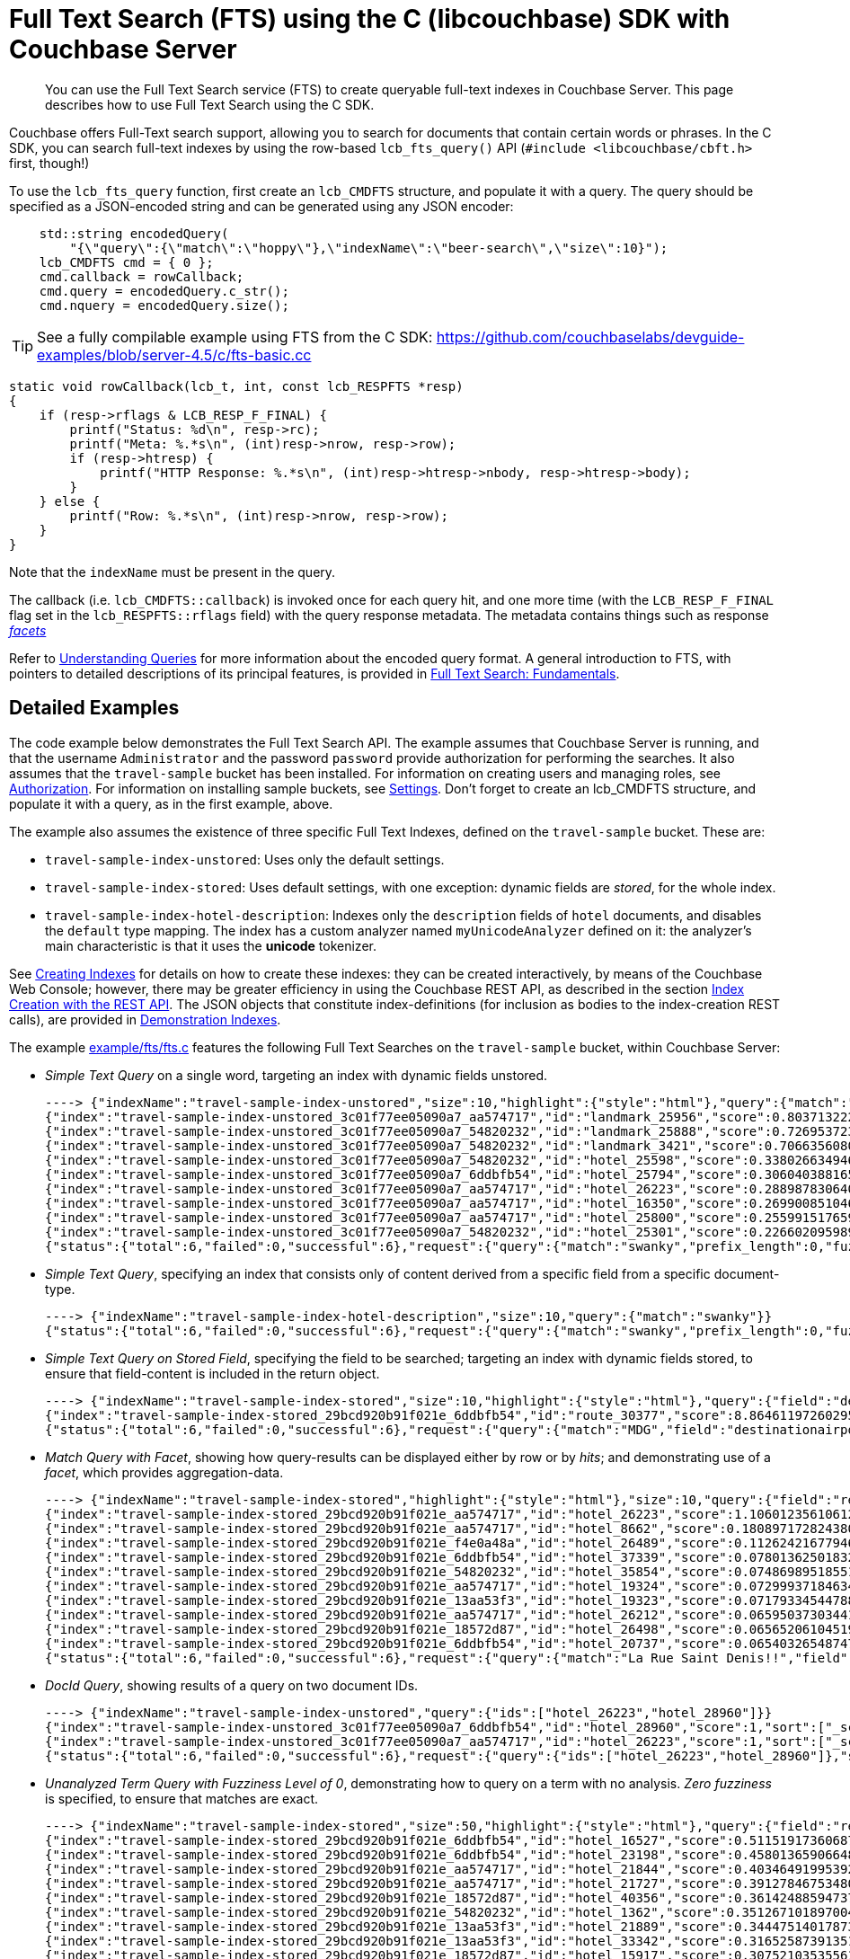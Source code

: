 = Full Text Search (FTS) using the C (libcouchbase) SDK with Couchbase Server
:navtitle: Searching from the SDK

[abstract]
You can use the Full Text Search service (FTS) to create queryable full-text indexes in Couchbase Server.
This page describes how to use Full Text Search using the C SDK.

Couchbase offers Full-Text search support, allowing you to search for documents that contain certain words or phrases.
In the C SDK, you can search full-text indexes by using the row-based [.api]`lcb_fts_query()` API (`#include <libcouchbase/cbft.h>` first, though!)

To use the [.api]`lcb_fts_query` function, first create an [.api]`lcb_CMDFTS` structure, and populate it with a query.
The query should be specified as a JSON-encoded string and can be generated using any JSON encoder:

[source,c]
----
    std::string encodedQuery(
        "{\"query\":{\"match\":\"hoppy\"},\"indexName\":\"beer-search\",\"size\":10}");
    lcb_CMDFTS cmd = { 0 };
    cmd.callback = rowCallback;
    cmd.query = encodedQuery.c_str();
    cmd.nquery = encodedQuery.size();
----

TIP: See a fully compilable example using FTS from the C SDK: https://github.com/couchbaselabs/devguide-examples/blob/server-4.5/c/fts-basic.cc[^]

[source,c]
----
static void rowCallback(lcb_t, int, const lcb_RESPFTS *resp)
{
    if (resp->rflags & LCB_RESP_F_FINAL) {
        printf("Status: %d\n", resp->rc);
        printf("Meta: %.*s\n", (int)resp->nrow, resp->row);
        if (resp->htresp) {
            printf("HTTP Response: %.*s\n", (int)resp->htresp->nbody, resp->htresp->body);
        }
    } else {
        printf("Row: %.*s\n", (int)resp->nrow, resp->row);
    }
}
----

Note that the `indexName` must be present in the query.

The callback (i.e.
[.api]`lcb_CMDFTS::callback`) is invoked once for each query hit, and one more time (with the [.api]`LCB_RESP_F_FINAL` flag set in the [.api]`lcb_RESPFTS::rflags` field) with the query response metadata.
The metadata contains things such as response xref:full-text-search-overview.adoc#facets[_facets_]

Refer to xref:6.0@server:fts:fts-queries.adoc[Understanding Queries] for more information about the encoded query format.
A general introduction to FTS, with pointers to detailed descriptions of its principal features, is provided in xref:6.0@server:fts:full-text-intro.adoc[Full Text Search: Fundamentals].

== Detailed Examples

The code example below demonstrates the Full Text Search API.
The example assumes that Couchbase Server is running, and that the username `Administrator` and the password `password` provide authorization for performing the searches.
It also assumes that the `travel-sample` bucket has been installed.
For information on creating users and managing roles, see xref:6.0@server:security:security-authorization.adoc[Authorization].
For information on installing sample buckets, see xref:6.0@server:settings:settings.adoc[Settings].
Don't forget to create an lcb_CMDFTS structure, and populate it with a query, as in the first example, above.

The example also assumes the existence of three specific Full Text Indexes, defined on the `travel-sample` bucket.
These are:

* `travel-sample-index-unstored`: Uses only the default settings.
* `travel-sample-index-stored`: Uses default settings, with one exception: dynamic fields are _stored_, for the whole index.
* `travel-sample-index-hotel-description`: Indexes only the `description` fields of `hotel` documents, and disables the `default` type mapping.
The index has a custom analyzer named `myUnicodeAnalyzer` defined on it: the analyzer's main characteristic is that it uses the *unicode* tokenizer.

See xref:6.0@server:fts:fts-creating-indexes.adoc[Creating Indexes] for details on how to create these indexes: they can be created interactively, by means of the Couchbase Web Console; however, there may be greater efficiency in using the Couchbase REST API, as described in the section xref:6.0@server:fts:fts-creating-indexes.adoc#index-creation-with-the-rest-api[Index Creation with the REST API].
The JSON objects that constitute index-definitions (for inclusion as bodies to the index-creation REST calls), are provided in xref:6.0@server:fts:fts-demonstration-indexes.adoc[Demonstration Indexes].

The example https://github.com/couchbase/libcouchbase/blob/master/example/fts/fts.c[example/fts/fts.c^] features the following Full Text Searches on the `travel-sample` bucket, within Couchbase Server:

* _Simple Text Query_ on a single word, targeting an index with dynamic fields unstored.
+
[source,plain]
----
----> {"indexName":"travel-sample-index-unstored","size":10,"highlight":{"style":"html"},"query":{"match":"swanky"}}
{"index":"travel-sample-index-unstored_3c01f77ee05090a7_aa574717","id":"landmark_25956","score":0.8037132228729517,"locations":{"content":{"swanky":[{"pos":26,"start":146,"end":152,"array_positions":null}]}},"sort":["_score"]}
{"index":"travel-sample-index-unstored_3c01f77ee05090a7_54820232","id":"landmark_25888","score":0.7269537231028589,"locations":{"content":{"swanky":[{"pos":8,"start":52,"end":58,"array_positions":null}]}},"sort":["_score"]}
{"index":"travel-sample-index-unstored_3c01f77ee05090a7_54820232","id":"landmark_3421","score":0.7066356080640858,"locations":{"content":{"swanky":[{"pos":23,"start":123,"end":129,"array_positions":null}]}},"sort":["_score"]}
{"index":"travel-sample-index-unstored_3c01f77ee05090a7_54820232","id":"hotel_25598","score":0.3380266349466091,"locations":{"reviews.content":{"swanky":[{"pos":139,"start":711,"end":717,"array_positions":[0]}]}},"sort":["_score"]}
{"index":"travel-sample-index-unstored_3c01f77ee05090a7_6ddbfb54","id":"hotel_25794","score":0.3060403881659807,"locations":{"reviews.content":{"swanky":[{"pos":23,"start":125,"end":131,"array_positions":[1]}]}},"sort":["_score"]}
{"index":"travel-sample-index-unstored_3c01f77ee05090a7_aa574717","id":"hotel_26223","score":0.2889878306400093,"locations":{"description":{"swanky":[{"pos":1,"start":0,"end":6,"array_positions":null}]}},"sort":["_score"]}
{"index":"travel-sample-index-unstored_3c01f77ee05090a7_aa574717","id":"hotel_16350","score":0.269900851046037,"locations":{"reviews.content":{"swanky":[{"pos":123,"start":714,"end":720,"array_positions":[3]}]}},"sort":["_score"]}
{"index":"travel-sample-index-unstored_3c01f77ee05090a7_aa574717","id":"hotel_25800","score":0.255991517659089,"locations":{"reviews.content":{"swanky":[{"pos":15,"start":80,"end":86,"array_positions":[1]}]}},"sort":["_score"]}
{"index":"travel-sample-index-unstored_3c01f77ee05090a7_54820232","id":"hotel_25301","score":0.22660209598987638,"locations":{"reviews.content":{"swanky":[{"pos":7,"start":25,"end":31,"array_positions":[3]}]}},"sort":["_score"]}
{"status":{"total":6,"failed":0,"successful":6},"request":{"query":{"match":"swanky","prefix_length":0,"fuzziness":0,"operator":"or"},"size":10,"from":0,"highlight":{"style":"html","fields":null},"fields":null,"facets":null,"explain":false,"sort":["-_score"],"includeLocations":false},"hits":[],"total_hits":9,"max_score":0.8037132228729517,"took":209051,"facets":null}
----

* _Simple Text Query_, specifying an index that consists only of content derived from a specific field from a specific document-type.
+
[source,plain]
----
----> {"indexName":"travel-sample-index-hotel-description","size":10,"query":{"match":"swanky"}}
{"status":{"total":6,"failed":0,"successful":6},"request":{"query":{"match":"swanky","prefix_length":0,"fuzziness":0,"operator":"or"},"size":10,"from":0,"highlight":null,"fields":null,"facets":null,"explain":false,"sort":["-_score"],"includeLocations":false},"hits":[],"total_hits":0,"max_score":0,"took":133187,"facets":null}
----

* _Simple Text Query on Stored Field_, specifying the field to be searched; targeting an index with dynamic fields stored, to ensure that field-content is included in the return object.
+
[source,plain]
----
----> {"indexName":"travel-sample-index-stored","size":10,"highlight":{"style":"html"},"query":{"field":"destinationairport","match":"MDG"}}
{"index":"travel-sample-index-stored_29bcd920b91f021e_6ddbfb54","id":"route_30377","score":8.864611972602955,"locations":{"destinationairport":{"mdg":[{"pos":1,"start":0,"end":3,"array_positions":null}]}},"fragments":{"destinationairport":["\u003cmark\u003eMDG\u003c/mark\u003e"]},"sort":["_score"]}
{"status":{"total":6,"failed":0,"successful":6},"request":{"query":{"match":"MDG","field":"destinationairport","prefix_length":0,"fuzziness":0,"operator":"or"},"size":10,"from":0,"highlight":{"style":"html","fields":null},"fields":null,"facets":null,"explain":false,"sort":["-_score"],"includeLocations":false},"hits":[],"total_hits":1,"max_score":8.864611972602955,"took":139750,"facets":null}
----

* _Match Query with Facet_, showing how query-results can be displayed either by row or by _hits_; and demonstrating use of a _facet_, which provides aggregation-data.
+
[source,plain]
----
----> {"indexName":"travel-sample-index-stored","highlight":{"style":"html"},"size":10,"query":{"field":"reviews.content","match":"La Rue Saint Denis!!"},"facets":{"Countries Referenced":{"size":5,"field":"country"}}}
{"index":"travel-sample-index-stored_29bcd920b91f021e_aa574717","id":"hotel_26223","score":1.1060123561061241,"locations":{"reviews.content":{"denis":[{"pos":88,"start":443,"end":448,"array_positions":[0]}],"la":[{"pos":85,"start":430,"end":432,"array_positions":[0]}],"rue":[{"pos":86,"start":433,"end":436,"array_positions":[0]}],"saint":[{"pos":87,"start":437,"end":442,"array_positions":[0]}]}},"fragments":{"reviews.content":["…libre had thieves? After all, this is supposed to be a 4 stars hotel, not a bedsit next to \u003cmark\u003eLa\u003c/mark\u003e \u003cmark\u003eRue\u003c/mark\u003e \u003cmark\u003eSaint\u003c/mark\u003e \u003cmark\u003eDenis\u003c/mark\u003e!!! I complained to the manager, Ms. Laura Lamblin, who told me that I had to go to the pol…"]},"sort":["_score"]}
{"index":"travel-sample-index-stored_29bcd920b91f021e_aa574717","id":"hotel_8662","score":0.18089717282438075,"locations":{"reviews.content":{"rue":[{"pos":163,"start":943,"end":946,"array_positions":[3]}],"saint":[{"pos":168,"start":971,"end":976,"array_positions":[3]}]}},"fragments":{"reviews.content":["…nd within easy walking distance of the myriad of shops and restaurants on both the \u003cmark\u003eRue\u003c/mark\u003e de Rennes and Boulevard \u003cmark\u003eSaint\u003c/mark\u003e-Germain. The hotel serves a decent continental breakfast which seems expensive at 1…"]},"sort":["_score"]}
{"index":"travel-sample-index-stored_29bcd920b91f021e_f4e0a48a","id":"hotel_26489","score":0.11262421677946458,"locations":{"reviews.content":{"la":[{"pos":12,"start":55,"end":57,"array_positions":[0]}]}},"fragments":{"reviews.content":["…nt place to stay whilst in \u003cmark\u003eLA\u003c/mark\u003e. We were in a large suite and it was wonderful - the best bed and linen I have experienced in a hotel in a long time! I was travelling for work with my boyfriend and we b…"]},"sort":["_score"]}
{"index":"travel-sample-index-stored_29bcd920b91f021e_6ddbfb54","id":"hotel_37339","score":0.07801362501832362,"locations":{"reviews.content":{"la":[{"pos":76,"start":442,"end":444,"array_positions":[0]}]}},"fragments":{"reviews.content":["…e grounds and buildings were maintained to the highest standards. We got reservations in all the a \u003cmark\u003ela\u003c/mark\u003e carte restaurants and particularly enjoyed the Japenese ( we managed to get in there 3 times!!) an…"]},"sort":["_score"]}
{"index":"travel-sample-index-stored_29bcd920b91f021e_54820232","id":"hotel_35854","score":0.07486989518551089,"locations":{"reviews.content":{"saint":[{"pos":273,"start":1672,"end":1677,"array_positions":[0]}]}},"fragments":{"reviews.content":["…s much of the island, which makes one appreciate even more the privacy of Tamarindo Estates. We have stayed on Belize, Bonaire, \u003cmark\u003eSaint\u003c/mark\u003e Vincent, and Puerto Ricoâ€™s big island. Culebra tops all, and Tam…"]},"sort":["_score"]}
{"index":"travel-sample-index-stored_29bcd920b91f021e_aa574717","id":"hotel_19324","score":0.07299937184634361,"locations":{"reviews.content":{"la":[{"pos":30,"start":169,"end":171,"array_positions":[1]},{"pos":32,"start":180,"end":182,"array_positions":[1]},{"pos":25,"start":127,"end":129,"array_positions":[2]}]}},"fragments":{"reviews.content":["…I am very satisfied with the hotel. Location is excellent for sightseeing - next to \u003cmark\u003eLa\u003c/mark\u003e Rambla, \u003cmark\u003eLa\u003c/mark\u003e Boqueria Market and Liceu subway station, few steps to Catalunia (where the airport bus stops). Though…"]},"sort":["_score"]}
{"index":"travel-sample-index-stored_29bcd920b91f021e_13aa53f3","id":"hotel_19323","score":0.07179334544788325,"locations":{"reviews.content":{"la":[{"pos":32,"start":173,"end":175,"array_positions":[1]},{"pos":35,"start":188,"end":190,"array_positions":[1]},{"pos":28,"start":150,"end":152,"array_positions":[4]},{"pos":34,"start":179,"end":181,"array_positions":[4]},{"pos":76,"start":411,"end":413,"array_positions":[4]},{"pos":197,"start":1112,"end":1114,"array_positions":[4]},{"pos":28,"start":141,"end":143,"array_positions":[5]},{"pos":18,"start":97,"end":99,"array_positions":[6]}]}},"fragments":{"reviews.content":["…e in Barcelona. The Hotel Curious is perfectly located down a cozy street just off of \u003cmark\u003eLa\u003c/mark\u003e Ramblas and \u003cmark\u003eLa\u003c/mark\u003e Boqueria. You are a 10-minute walk from the Liceu (Green) and 15-minutes from Plaza Catalunya (a…"]},"sort":["_score"]}
{"index":"travel-sample-index-stored_29bcd920b91f021e_aa574717","id":"hotel_26212","score":0.0659503730344147,"locations":{"reviews.content":{"la":[{"pos":28,"start":132,"end":134,"array_positions":[0]},{"pos":23,"start":118,"end":120,"array_positions":[1]},{"pos":32,"start":180,"end":182,"array_positions":[2]},{"pos":8,"start":33,"end":35,"array_positions":[4]},{"pos":56,"start":288,"end":290,"array_positions":[4]}]}},"fragments":{"reviews.content":["…e opportunity came up to spend a night at the newly built Shangri-\u003cmark\u003eLa\u003c/mark\u003e Hotel for New Years Eve, we couldn't resist. We had heard so many wonderful things and were very excited. Our good friend Jeffrey V…"]},"sort":["_score"]}
{"index":"travel-sample-index-stored_29bcd920b91f021e_18572d87","id":"hotel_26498","score":0.06565206104519802,"locations":{"reviews.content":{"la":[{"pos":150,"start":861,"end":863,"array_positions":[1]},{"pos":182,"start":1025,"end":1027,"array_positions":[1]}]}},"fragments":{"reviews.content":["… but because our stays in \u003cmark\u003eLA\u003c/mark\u003e were just one-dayers this time, we chose an airport hotel, but got the bus into Santa Monica and West Hollywood for the day. Looking forward to our next stay in \u003cmark\u003eLA\u003c/mark\u003e at West…"]},"sort":["_score"]}
{"index":"travel-sample-index-stored_29bcd920b91f021e_6ddbfb54","id":"hotel_20737","score":0.0654032654874764,"locations":{"reviews.content":{"la":[{"pos":15,"start":63,"end":65,"array_positions":[0]},{"pos":20,"start":115,"end":117,"array_positions":[2]},{"pos":4,"start":9,"end":11,"array_positions":[3]},{"pos":23,"start":105,"end":107,"array_positions":[3]}]}},"fragments":{"reviews.content":["…ays since I was working at the \u003cmark\u003eLA\u003c/mark\u003e Auto Show at the convention center. Last year I stayed at the Westin (see review). So, I have to admit that this location is definitly MUCH better. Much more within a…"]},"sort":["_score"]}
{"status":{"total":6,"failed":0,"successful":6},"request":{"query":{"match":"La Rue Saint Denis!!","field":"reviews.content","prefix_length":0,"fuzziness":0,"operator":"or"},"size":10,"from":0,"highlight":{"style":"html","fields":null},"fields":null,"facets":{"Countries Referenced":{"size":5,"field":"country"}},"explain":false,"sort":["-_score"],"includeLocations":false},"hits":[],"total_hits":102,"max_score":1.1060123561061241,"took":7221735,"facets":{"Countries Referenced":{"field":"country","total":192,"missing":0,"other":0,"terms":[{"term":"united","count":90},{"term":"kingdom","count":49},{"term":"states","count":41},{"term":"france","count":12}]}}}
----

* _DocId Query_, showing results of a query on two document IDs.
+
[source,plain]
----
----> {"indexName":"travel-sample-index-unstored","query":{"ids":["hotel_26223","hotel_28960"]}}
{"index":"travel-sample-index-unstored_3c01f77ee05090a7_6ddbfb54","id":"hotel_28960","score":1,"sort":["_score"]}
{"index":"travel-sample-index-unstored_3c01f77ee05090a7_aa574717","id":"hotel_26223","score":1,"sort":["_score"]}
{"status":{"total":6,"failed":0,"successful":6},"request":{"query":{"ids":["hotel_26223","hotel_28960"]},"size":10,"from":0,"highlight":null,"fields":null,"facets":null,"explain":false,"sort":["-_score"],"includeLocations":false},"hits":[],"total_hits":2,"max_score":1,"took":111182,"facets":null}
----

* _Unanalyzed Term Query with Fuzziness Level of 0_, demonstrating how to query on a term with no analysis.
_Zero fuzziness_ is specified, to ensure that matches are exact.
+
[source,plain]
----
----> {"indexName":"travel-sample-index-stored","size":50,"highlight":{"style":"html"},"query":{"field":"reviews.content","term":"sushi"}}
{"index":"travel-sample-index-stored_29bcd920b91f021e_6ddbfb54","id":"hotel_16527","score":0.5115191736068728,"locations":{"reviews.content":{"sushi":[{"pos":168,"start":898,"end":903,"array_positions":[5]},{"pos":193,"start":1040,"end":1045,"array_positions":[5]}]}},"fragments":{"reviews.content":["…aff were superb. Sancho's \u003cmark\u003eSushi\u003c/mark\u003e Bar was the only disappointment - food was not good and prices were too high. Coming from San Francisco and Washington DC we have great \u003cmark\u003esushi\u003c/mark\u003e restaurants. Sancho's coul…"]},"sort":["_score"]}
{"index":"travel-sample-index-stored_29bcd920b91f021e_6ddbfb54","id":"hotel_23198","score":0.45801365906648533,"locations":{"reviews.content":{"sushi":[{"pos":209,"start":1121,"end":1126,"array_positions":[0]},{"pos":215,"start":1150,"end":1155,"array_positions":[0]}]}},"fragments":{"reviews.content":["… Encore/Wynn. Starbucks for breakfast is half the price of the cafe in the hotel. Also, \u003cmark\u003eSushi\u003c/mark\u003e Ra has good half price \u003cmark\u003esushi\u003c/mark\u003e from 5 - 7pm. (4) Boarding pass: Encore/Wynn lets you print it for free in th…"]},"sort":["_score"]}
{"index":"travel-sample-index-stored_29bcd920b91f021e_aa574717","id":"hotel_21844","score":0.40346491995392636,"locations":{"reviews.content":{"sushi":[{"pos":160,"start":927,"end":932,"array_positions":[4]}]}},"fragments":{"reviews.content":["The staff was extremely friendly and helpful. The hotel rooms on the upper floors are much nicer than the ones on the ground level floors (1 and 2). There can be slight problems with the toilets and a…"]},"sort":["_score"]}
{"index":"travel-sample-index-stored_29bcd920b91f021e_aa574717","id":"hotel_21727","score":0.3912784675348057,"locations":{"reviews.content":{"sushi":[{"pos":683,"start":3587,"end":3592,"array_positions":[0]}]}},"fragments":{"reviews.content":["…quite absurd. $13 for a cocktail (plus tip?). A hot dog will cost you $12 (each). I ordered some \u003cmark\u003esushi\u003c/mark\u003e and beers on the beach and rang up a $70 bill for a snack...gimme a break. Overall, a beautiful r…"]},"sort":["_score"]}
{"index":"travel-sample-index-stored_29bcd920b91f021e_18572d87","id":"hotel_40356","score":0.36142488594737326,"locations":{"reviews.content":{"sushi":[{"pos":436,"start":2370,"end":2375,"array_positions":[7]},{"pos":444,"start":2415,"end":2420,"array_positions":[7]}]}},"fragments":{"reviews.content":["…he road (if you can ignore all of the scary people hanging around at night), and the \u003cmark\u003esushi\u003c/mark\u003e restaurant, Shinto is to die for! Best \u003cmark\u003esushi\u003c/mark\u003e, and affordable, that I have ever had! Overall we had a great st…"]},"sort":["_score"]}
{"index":"travel-sample-index-stored_29bcd920b91f021e_54820232","id":"hotel_1362","score":0.3512671018970044,"locations":{"reviews.content":{"sushi":[{"pos":347,"start":1749,"end":1754,"array_positions":[1]}]}},"fragments":{"reviews.content":["…Q as you watch the sunset from your balcony is pretty great! We ate out at SANSEI in Kapalua for \u003cmark\u003esushi\u003c/mark\u003e and it was quite good. This is a great condo style set up for familys or couples, and its so nice…"]},"sort":["_score"]}
{"index":"travel-sample-index-stored_29bcd920b91f021e_13aa53f3","id":"hotel_21889","score":0.3444751401787315,"locations":{"reviews.content":{"sushi":[{"pos":359,"start":1956,"end":1961,"array_positions":[0]},{"pos":167,"start":899,"end":904,"array_positions":[6]}]}},"fragments":{"reviews.content":["…and those who want privacy. I saw some couple with kids, but not much. Overall, I love Ritz Carlton! The place has a \u003cmark\u003esushi\u003c/mark\u003e bar, lounge, the famous Banyan Tree restaurant, a beach restaurant, etc. YOU …"]},"sort":["_score"]}
{"index":"travel-sample-index-stored_29bcd920b91f021e_13aa53f3","id":"hotel_33342","score":0.3165258739135141,"locations":{"reviews.content":{"sushi":[{"pos":176,"start":891,"end":896,"array_positions":[0]}]}},"fragments":{"reviews.content":["…ners at the hotel. The Strip house has the best salad, Blossoms was a great family style chinese/\u003cmark\u003esushi\u003c/mark\u003e meal. The italian restaurant food was fabulous ( service was a little slow). Our most favorite pl…"]},"sort":["_score"]}
{"index":"travel-sample-index-stored_29bcd920b91f021e_18572d87","id":"hotel_15917","score":0.30752103535561687,"locations":{"reviews.content":{"sushi":[{"pos":214,"start":1085,"end":1090,"array_positions":[1]},{"pos":225,"start":1145,"end":1150,"array_positions":[1]}]}},"fragments":{"reviews.content":["…g center across the street from resort. There is also a nice small \u003cmark\u003esushi\u003c/mark\u003e bar about a block up the street that served excellent \u003cmark\u003esushi\u003c/mark\u003e and the miso soup was to die for. I visited a few other hotels in t…"]},"sort":["_score"]}
{"index":"travel-sample-index-stored_29bcd920b91f021e_18572d87","id":"hotel_26140","score":0.27872942708496573,"locations":{"reviews.content":{"sushi":[{"pos":170,"start":944,"end":949,"array_positions":[6]}]}},"fragments":{"reviews.content":["…it was worth it. The hotel also provides a car service and is also convenient to the SF public transportation system. Restaurants close by can be touristy but I enjoyed a small \u003cmark\u003esushi\u003c/mark\u003e place on Hyde: Gr…"]},"sort":["_score"]}
{"index":"travel-sample-index-stored_29bcd920b91f021e_6ddbfb54","id":"hotel_25809","score":0.2689145863880359,"locations":{"reviews.content":{"sushi":[{"pos":269,"start":1408,"end":1413,"array_positions":[3]}]}},"fragments":{"reviews.content":["…nd around 10 minutes to the China Ferry Terminal (Macau). There is no restaurant on site, but there is a bar on level 1 - numerous eating places right outside including a great \u003cmark\u003esushi\u003c/mark\u003e place and a 7/11 …"]},"sort":["_score"]}
{"index":"travel-sample-index-stored_29bcd920b91f021e_54820232","id":"hotel_21729","score":0.2600991689671452,"locations":{"reviews.content":{"sushi":[{"pos":88,"start":450,"end":455,"array_positions":[5]},{"pos":114,"start":583,"end":588,"array_positions":[5]}]}},"fragments":{"reviews.content":["…s amazing. The next day we ate \u003cmark\u003eSushi\u003c/mark\u003e at Kincha's. Two buffets and an additional Rainbow Roll, plus a tea and glass of wine and we walked out the door for $160. The \u003cmark\u003esushi\u003c/mark\u003e, even for a buffet, was as goo…"]},"sort":["_score"]}
{"index":"travel-sample-index-stored_29bcd920b91f021e_aa574717","id":"hotel_16630","score":0.25801422183894807,"locations":{"reviews.content":{"sushi":[{"pos":154,"start":793,"end":798,"array_positions":[0]}]}},"fragments":{"reviews.content":["…fied.\" There are many restaurants within walking distance so no need to drive around. We enjoyed \"Silk\" --they serve \u003cmark\u003esushi\u003c/mark\u003e, and chinese cuisine. Parking is a bit much at $20/day valet or $15 self-park…"]},"sort":["_score"]}
{"index":"travel-sample-index-stored_29bcd920b91f021e_6ddbfb54","id":"hotel_15918","score":0.24681967712010963,"locations":{"reviews.content":{"sushi":[{"pos":366,"start":1975,"end":1980,"array_positions":[7]}]}},"fragments":{"reviews.content":["…ocean close to the beach. It's included in your stay. The hotel has a few different restaurants- \u003cmark\u003esushi\u003c/mark\u003e, steak, italian, breakfast buffet. Did all of them except for the italian. Enjoyed all of them, l…"]},"sort":["_score"]}
{"index":"travel-sample-index-stored_29bcd920b91f021e_f4e0a48a","id":"hotel_15915","score":0.2374830627410517,"locations":{"reviews.content":{"sushi":[{"pos":530,"start":2790,"end":2795,"array_positions":[5]}]}},"fragments":{"reviews.content":["…blocks down, then a sharp right.. there is a restaurant called Tangerine/ Liquid. And a roof top \u003cmark\u003esushi\u003c/mark\u003e bar on the 17th foor, open roof that overlooks the ocean. Prices are ok. There is also local shop…"]},"sort":["_score"]}
{"index":"travel-sample-index-stored_29bcd920b91f021e_13aa53f3","id":"hotel_16180","score":0.23675288624349838,"locations":{"reviews.content":{"sushi":[{"pos":64,"start":350,"end":355,"array_positions":[6]}]}},"fragments":{"reviews.content":["…nt theme everyday were good. The Japanese restaurant served a great salmon, but you will not get \u003cmark\u003esushi\u003c/mark\u003e or shimie in any quantity or quality. The other two were Caribbean and a Steak house, which were …"]},"sort":["_score"]}
{"index":"travel-sample-index-stored_29bcd920b91f021e_6ddbfb54","id":"hotel_16237","score":0.23097346570500746,"locations":{"reviews.content":{"sushi":[{"pos":1591,"start":8923,"end":8928,"array_positions":[1]},{"pos":1614,"start":9058,"end":9063,"array_positions":[1]}]}},"fragments":{"reviews.content":["…sented with a lovely plate of \u003cmark\u003esushi\u003c/mark\u003e and a menu. Next you are given a choice of several starters, entrees and dessert. We thoroughly enjoyed the Dominican version of \u003cmark\u003esushi\u003c/mark\u003e, then tempura, a wonderful sh…"]},"sort":["_score"]}
{"index":"travel-sample-index-stored_29bcd920b91f021e_18572d87","id":"hotel_37318","score":0.19489984486324483,"locations":{"reviews.content":{"sushi":[{"pos":247,"start":1287,"end":1292,"array_positions":[6]}]}},"fragments":{"reviews.content":["…Our kids, who are not adventurous eaters, had to be convinced that there would be more than just \u003cmark\u003eSushi\u003c/mark\u003e at the Japanese restaurant. They were pleasantly surprised. In fact, it was their favorite restau…"]},"sort":["_score"]}
{"index":"travel-sample-index-stored_29bcd920b91f021e_f4e0a48a","id":"hotel_21723","score":0.17645695052787527,"locations":{"reviews.content":{"sushi":[{"pos":605,"start":3178,"end":3183,"array_positions":[8]}]}},"fragments":{"reviews.content":["…d dinner at humuhumunukunukuapuaa and it was very nice. My wife had lobster and steak, and I had \u003cmark\u003esushi\u003c/mark\u003e and fresh fish ceviche. Both were nicely prepared. They told me the fridge would be $25 for the w…"]},"sort":["_score"]}
{"index":"travel-sample-index-stored_29bcd920b91f021e_f4e0a48a","id":"hotel_16045","score":0.14692885515216011,"locations":{"reviews.content":{"sushi":[{"pos":731,"start":3846,"end":3851,"array_positions":[6]}]}},"fragments":{"reviews.content":["…got a reservation at the Oriental Restaurant (the entr茅e was so overcooked, it was inedible. The \u003cmark\u003esushi\u003c/mark\u003e was good.).Friday morning we ate the buffet breakfast (one side is more American and one side Eur…"]},"sort":["_score"]}
{"status":{"total":6,"failed":0,"successful":6},"request":{"query":{"term":"sushi","field":"reviews.content"},"size":50,"from":0,"highlight":{"style":"html","fields":null},"fields":null,"facets":null,"explain":false,"sort":["-_score"],"includeLocations":false},"hits":[],"total_hits":20,"max_score":0.5115191736068728,"took":687046,"facets":null}
----

* _Unanalyzed Term Query with Fuzziness Level of 2_, which is almost identical to the immediately preceding query; but which this time specifies a _fuzziness_ factor of 2, allowing partial matches to be made.
The output from this query can be compared to that of the one immediately preceding.
+
[source,plain]
----
----> {"indexName":"travel-sample-index-stored","size":50,"highlight":{"style":"html"},"query":{"field":"reviews.content","fuzziness":2,"term":"sushi"}}
{"index":"travel-sample-index-stored_29bcd920b91f021e_54820232","id":"hotel_9905","score":0.1447082094709048,"locations":{"reviews.content":{"bush":[{"pos":109,"start":640,"end":644,"array_positions":[3]}],"rush":[{"pos":64,"start":357,"end":361,"array_positions":[3]}]}},"fragments":{"reviews.content":["…l, it was spotlessly clean. I liked the breakfast area, although it did get a bit noisy when the \"\u003cmark\u003erush\u003c/mark\u003e\" hit about 8:00 a.m. on a Saturday morning. The room was similarly clean and comfortable. The wir…"]},"sort":["_score"]}
{"index":"travel-sample-index-stored_29bcd920b91f021e_aa574717","id":"hotel_21727","score":0.13457791408633243,"locations":{"reviews.content":{"lush":[{"pos":68,"start":369,"end":373,"array_positions":[1]}],"sushi":[{"pos":683,"start":3587,"end":3592,"array_positions":[0]}]}},"fragments":{"reviews.content":["…quite absurd. $13 for a cocktail (plus tip?). A hot dog will cost you $12 (each). I ordered some \u003cmark\u003esushi\u003c/mark\u003e and beers on the beach and rang up a $70 bill for a snack...gimme a break. Overall, a beautiful r…"]},"sort":["_score"]}
{"index":"travel-sample-index-stored_29bcd920b91f021e_f4e0a48a","id":"hotel_21723","score":0.10588210962113358,"locations":{"reviews.content":{"lush":[{"pos":40,"start":199,"end":203,"array_positions":[5]}],"rush":[{"pos":252,"start":1367,"end":1371,"array_positions":[6]}],"slush":[{"pos":732,"start":3827,"end":3832,"array_positions":[8]}],"sushi":[{"pos":605,"start":3178,"end":3183,"array_positions":[8]}]}},"fragments":{"reviews.content":["…o relax. The hotel is set in beautiful grounds with water features and sculptures everywhere. The \u003cmark\u003elush\u003c/mark\u003e gardens are constantly being worked on - we thought they were beautifully kept. The hotel's facil…"]},"sort":["_score"]}
{"index":"travel-sample-index-stored_29bcd920b91f021e_aa574717","id":"hotel_33899","score":0.10480406598230554,"locations":{"reviews.content":{"lush":[{"pos":105,"start":584,"end":588,"array_positions":[2]},{"pos":13,"start":84,"end":88,"array_positions":[4]}],"rush":[{"pos":228,"start":1288,"end":1292,"array_positions":[4]}]}},"fragments":{"reviews.content":["…elf was magnificent and very clean. The landscaping was extremely well taken care of, it was very \u003cmark\u003elush\u003c/mark\u003e and tropical. The facilities were very good and pretty much offered anything that you could imagi…"]},"sort":["_score"]}
{"index":"travel-sample-index-stored_29bcd920b91f021e_18572d87","id":"hotel_26211","score":0.07063424993300373,"locations":{"reviews.content":{"push":[{"pos":114,"start":603,"end":607,"array_positions":[6]}],"sisli":[{"pos":20,"start":102,"end":107,"array_positions":[1]}],"xishi":[{"pos":33,"start":188,"end":193,"array_positions":[3]}]}},"fragments":{"reviews.content":["…e at a nearby hotel. for four nights at the Mamara \u003cmark\u003eSisli\u003c/mark\u003e hotel. The hotel is not in the main tourist area, and it is quite expensive to get there by cab (I didn't have adequate Turkish or stamina to t…"]},"sort":["_score"]}
{"index":"travel-sample-index-stored_29bcd920b91f021e_f4e0a48a","id":"hotel_12924","score":0.06130418173247418,"locations":{"reviews.content":{"mushy":[{"pos":108,"start":554,"end":559,"array_positions":[3]}],"sasha":[{"pos":132,"start":703,"end":708,"array_positions":[4]}]}},"fragments":{"reviews.content":["… and it got loud. We could also hear people on the street so this may not be a big problem now, it could a problem for some at peak season. The bed was \u003cmark\u003emushy\u003c/mark\u003e, thankfully I didn't wake up with a back a…"]},"sort":["_score"]}
{"index":"travel-sample-index-stored_29bcd920b91f021e_54820232","id":"hotel_21729","score":0.05952962901832172,"locations":{"reviews.content":{"rush":[{"pos":293,"start":1506,"end":1510,"array_positions":[7]}],"sushi":[{"pos":88,"start":450,"end":455,"array_positions":[5]},{"pos":114,"start":583,"end":588,"array_positions":[5]}]}},"fragments":{"reviews.content":["…s amazing. The next day we ate \u003cmark\u003eSushi\u003c/mark\u003e at Kincha's. Two buffets and an additional Rainbow Roll, plus a tea and glass of wine and we walked out the door for $160. The \u003cmark\u003esushi\u003c/mark\u003e, even for a buffet, was as goo…"]},"sort":["_score"]}
{"index":"travel-sample-index-stored_29bcd920b91f021e_54820232","id":"hotel_21845","score":0.05666025238268102,"locations":{"reviews.content":{"lush":[{"pos":7,"start":37,"end":41,"array_positions":[1]}]}},"fragments":{"reviews.content":["…kena. Property is \u003cmark\u003elush\u003c/mark\u003e, beach is nice. Room was spacious. very reasonably priced compared to wailea. nice breakfast buffet. Nice touches at the pool. Servers with water and frozen grapes. Food at pool…"]},"sort":["_score"]}
{"index":"travel-sample-index-stored_29bcd920b91f021e_13aa53f3","id":"hotel_32172","score":0.05162526868803317,"locations":{"reviews.content":{"lush":[{"pos":78,"start":398,"end":402,"array_positions":[0]}]}},"fragments":{"reviews.content":["… ever stay, coming almost every year when we can. We love the proximity to Main St. and all the restuarants and shopping. We absoutly love the \u003cmark\u003elush\u003c/mark\u003e and beautiful gardens the pools and piece and Quite.…"]},"sort":["_score"]}
{"index":"travel-sample-index-stored_29bcd920b91f021e_13aa53f3","id":"hotel_21725","score":0.04196935945680559,"locations":{"reviews.content":{"pushy":[{"pos":89,"start":485,"end":490,"array_positions":[0]}],"rush":[{"pos":843,"start":4418,"end":4422,"array_positions":[0]}]}},"fragments":{"reviews.content":["…lax there, not worry about racing for good seats, there are not 1000's of screaming children and \u003cmark\u003epushy\u003c/mark\u003e adults. I just dont know how else to describe it other than \"down market,\" which is not how a hot…"]},"sort":["_score"]}
{"index":"travel-sample-index-stored_29bcd920b91f021e_aa574717","id":"hotel_3623","score":0.03880039965703977,"locations":{"reviews.content":{"push":[{"pos":280,"start":1522,"end":1526,"array_positions":[0]}]}},"fragments":{"reviews.content":["…woman behind the front desk left her spot as I walked in the lobby and beat me to the elevator to \u003cmark\u003epush\u003c/mark\u003e the buttons for me (both outside the elevator and in), I was impressed; I soon came to expect tha…"]},"sort":["_score"]}
{"index":"travel-sample-index-stored_29bcd920b91f021e_aa574717","id":"hotel_25798","score":0.03798801962666054,"locations":{"reviews.content":{"push":[{"pos":366,"start":2028,"end":2032,"array_positions":[2]},{"pos":502,"start":2719,"end":2723,"array_positions":[2]}]}},"fragments":{"reviews.content":["…ll, a very attractive room, with automatic curtains so you can just lie in bed in the morning and \u003cmark\u003epush\u003c/mark\u003e a button to see the view of the canal (and people breakfasting at the hotel opposite). Our daught…"]},"sort":["_score"]}
{"index":"travel-sample-index-stored_29bcd920b91f021e_13aa53f3","id":"hotel_16436","score":0.037757007718035085,"locations":{"reviews.content":{"lush":[{"pos":69,"start":390,"end":394,"array_positions":[3]}],"rush":[{"pos":401,"start":2071,"end":2075,"array_positions":[7]}]}},"fragments":{"reviews.content":["…r opinion of the resort and the (non-existing) customer service:Grounds: Beautiful landscape with \u003cmark\u003elush\u003c/mark\u003e greenery, lagoons, fish, flamingoes and, among other wild life, a bunch of geese. One of them, a …"]},"sort":["_score"]}
{"index":"travel-sample-index-stored_29bcd920b91f021e_6ddbfb54","id":"hotel_12242","score":0.03746367785606021,"locations":{"reviews.content":{"rush":[{"pos":58,"start":306,"end":310,"array_positions":[0]}]}},"fragments":{"reviews.content":["…the Hospital. The Interstate is right there and only a 15 minute drive to downtown, except during \u003cmark\u003erush\u003c/mark\u003e hour. The staff was friendly and helpful (save for one of the women who took care of the breakfas…"]},"sort":["_score"]}
{"index":"travel-sample-index-stored_29bcd920b91f021e_aa574717","id":"hotel_7387","score":0.03727408874671707,"locations":{"reviews.content":{"rush":[{"pos":683,"start":3645,"end":3649,"array_positions":[1]}]}},"fragments":{"reviews.content":["…ch nicer/cleaner. We were running late on our way back to the airport (and it was at the start of \u003cmark\u003erush\u003c/mark\u003e hour), but he knew the shortcuts and still got us to the airport in just over 30 minutes. Also: O…"]},"sort":["_score"]}
{"index":"travel-sample-index-stored_29bcd920b91f021e_aa574717","id":"hotel_21844","score":0.03565168401900037,"locations":{"reviews.content":{"sushi":[{"pos":160,"start":927,"end":932,"array_positions":[4]}]}},"fragments":{"reviews.content":["The staff was extremely friendly and helpful. The hotel rooms on the upper floors are much nicer than the ones on the ground level floors (1 and 2). There can be slight problems with the toilets and a…"]},"sort":["_score"]}
{"index":"travel-sample-index-stored_29bcd920b91f021e_aa574717","id":"hotel_21852","score":0.03447494168235994,"locations":{"reviews.content":{"lush":[{"pos":143,"start":754,"end":758,"array_positions":[0]},{"pos":97,"start":538,"end":542,"array_positions":[4]}]}},"fragments":{"reviews.content":["…t well for us though. We got on the top floor \u0026 had a garden view, but when your view overlooks a \u003cmark\u003elush\u003c/mark\u003e golf course \u0026 a mountain, it's still not bad, so I didnt miss that we couldnt really see the ocea…"]},"sort":["_score"]}
{"index":"travel-sample-index-stored_29bcd920b91f021e_6ddbfb54","id":"hotel_16527","score":0.0328110214969065,"locations":{"reviews.content":{"sushi":[{"pos":168,"start":898,"end":903,"array_positions":[5]},{"pos":193,"start":1040,"end":1045,"array_positions":[5]}]}},"fragments":{"reviews.content":["…aff were superb. Sancho's \u003cmark\u003eSushi\u003c/mark\u003e Bar was the only disappointment - food was not good and prices were too high. Coming from San Francisco and Washington DC we have great \u003cmark\u003esushi\u003c/mark\u003e restaurants. Sancho's coul…"]},"sort":["_score"]}
{"index":"travel-sample-index-stored_29bcd920b91f021e_aa574717","id":"hotel_25596","score":0.032447069719011096,"locations":{"reviews.content":{"susan":[{"pos":28,"start":174,"end":179,"array_positions":[1]}]}},"fragments":{"reviews.content":["…r Union Square, amazing value and super friendly and helpful staff. Special mention to \u003cmark\u003eSusan\u003c/mark\u003e who helped us with last minute city trip and airport transfer. The place has a really charming ambience and…"]},"sort":["_score"]}
{"index":"travel-sample-index-stored_29bcd920b91f021e_6ddbfb54","id":"hotel_23198","score":0.029378949585684384,"locations":{"reviews.content":{"sushi":[{"pos":209,"start":1121,"end":1126,"array_positions":[0]},{"pos":215,"start":1150,"end":1155,"array_positions":[0]}]}},"fragments":{"reviews.content":["… Encore/Wynn. Starbucks for breakfast is half the price of the cafe in the hotel. Also, \u003cmark\u003eSushi\u003c/mark\u003e Ra has good half price \u003cmark\u003esushi\u003c/mark\u003e from 5 - 7pm. (4) Boarding pass: Encore/Wynn lets you print it for free in th…"]},"sort":["_score"]}
{"index":"travel-sample-index-stored_29bcd920b91f021e_6ddbfb54","id":"hotel_32861","score":0.029224826417803666,"locations":{"reviews.content":{"lush":[{"pos":14,"start":79,"end":83,"array_positions":[0]}]}},"fragments":{"reviews.content":["Loved it and everything about it! Am planning to return soon! Amazing service, \u003cmark\u003elush\u003c/mark\u003e rooms with views to die for! Beautiful poor area and great bar staff."]},"sort":["_score"]}
{"index":"travel-sample-index-stored_29bcd920b91f021e_6ddbfb54","id":"hotel_3611","score":0.028944736969211397,"locations":{"reviews.content":{"rush":[{"pos":99,"start":538,"end":542,"array_positions":[0]}]}},"fragments":{"reviews.content":["…l compliment. The offer of a glass of wine when I first entered the lobby after stressing through \u003cmark\u003erush\u003c/mark\u003e hour traffic was very welcome. I know there have been lots of complaints about noise but we had a…"]},"sort":["_score"]}
{"index":"travel-sample-index-stored_29bcd920b91f021e_13aa53f3","id":"hotel_12238","score":0.028765091379839108,"locations":{"reviews.content":{"susan":[{"pos":30,"start":147,"end":152,"array_positions":[0]},{"pos":73,"start":375,"end":380,"array_positions":[0]}]}},"fragments":{"reviews.content":["…all the way to US 192 to find a hotel. I spoke with a lovely woman named \u003cmark\u003eSusan\u003c/mark\u003e to see it they had vacancies and we were pleased to hear that they did. Upon arrival, we stopped at a guardhouse with sec…"]},"sort":["_score"]}
{"index":"travel-sample-index-stored_29bcd920b91f021e_aa574717","id":"hotel_12923","score":0.02759553852192764,"locations":{"reviews.content":{"rush":[{"pos":167,"start":969,"end":973,"array_positions":[6]}]}},"fragments":{"reviews.content":["…with 2 lattes was $50. While opting for convience we were actually delayed, gobbled our food in a \u003cmark\u003erush\u003c/mark\u003e, and made late to our appointment with Far Niente. Overall, great hotel, but avoid the restaurant…"]},"sort":["_score"]}
{"index":"travel-sample-index-stored_29bcd920b91f021e_6ddbfb54","id":"hotel_25670","score":0.025817927796274585,"locations":{"reviews.content":{"hush":[{"pos":57,"start":278,"end":282,"array_positions":[7]}]}},"fragments":{"reviews.content":["…the only hint of what a great place this is. Our room moved us from the hustle of downtown to the \u003cmark\u003ehush\u003c/mark\u003e of a sweet large room set up like a charming home, with a fireplace, french doors over a terrace,…"]},"sort":["_score"]}
{"index":"travel-sample-index-stored_29bcd920b91f021e_f4e0a48a","id":"hotel_25801","score":0.025799683875495236,"locations":{"reviews.content":{"lush":[{"pos":106,"start":549,"end":553,"array_positions":[1]}]}},"fragments":{"reviews.content":["…ll they have put a lot of thought and pride in the furnishings and decor - everything was new and \u003cmark\u003elush\u003c/mark\u003e. We stayed on the top floor and one of the bedrooms was in the turret, which was quite special. Y…"]},"sort":["_score"]}
{"index":"travel-sample-index-stored_29bcd920b91f021e_6ddbfb54","id":"hotel_2483","score":0.025714695663631146,"locations":{"reviews.content":{"pushy":[{"pos":97,"start":543,"end":548,"array_positions":[2]}]}},"fragments":{"reviews.content":["… although I was aware of their cancellation policy (I should note that I was rather impolite and \u003cmark\u003epushy\u003c/mark\u003e, but they put up with me and were very patient). Their staff recited their policy as I had expect…"]},"sort":["_score"]}
{"index":"travel-sample-index-stored_29bcd920b91f021e_aa574717","id":"hotel_21649","score":0.024997569779925535,"locations":{"reviews.content":{"push":[{"pos":731,"start":3810,"end":3814,"array_positions":[0]}]}},"fragments":{"reviews.content":["…er's hand. She was still in the elevator and I had to put my body in the door of the elevator and \u003cmark\u003epush\u003c/mark\u003e it open. My daughter was screaming and I was completely panicked. The same thing happened to my h…"]},"sort":["_score"]}
{"index":"travel-sample-index-stored_29bcd920b91f021e_6ddbfb54","id":"hotel_38525","score":0.024583837464192605,"locations":{"reviews.content":{"lush":[{"pos":324,"start":1717,"end":1721,"array_positions":[1]}]}},"fragments":{"reviews.content":["…e beach, but we were happy with the set-up of the pool areas. As for the complaints about lack of \u003cmark\u003elush\u003c/mark\u003e vegetation, again-I feel that the people complaining just don't understand the design. There was …"]},"sort":["_score"]}
{"index":"travel-sample-index-stored_29bcd920b91f021e_6ddbfb54","id":"hotel_14005","score":0.024435929745638147,"locations":{"reviews.content":{"rush":[{"pos":321,"start":1763,"end":1767,"array_positions":[0]}]}},"fragments":{"reviews.content":["…taurant, and it was really worth it. The food was great and the athmosphere quite nice. We had to \u003cmark\u003erush\u003c/mark\u003e out though, since the children had heard about \"smors\" session at the \"beach\" and it was about to…"]},"sort":["_score"]}
{"index":"travel-sample-index-stored_29bcd920b91f021e_54820232","id":"hotel_1362","score":0.02421679276309202,"locations":{"reviews.content":{"sushi":[{"pos":347,"start":1749,"end":1754,"array_positions":[1]}]}},"fragments":{"reviews.content":["…Q as you watch the sunset from your balcony is pretty great! We ate out at SANSEI in Kapalua for \u003cmark\u003esushi\u003c/mark\u003e and it was quite good. This is a great condo style set up for familys or couples, and its so nice…"]},"sort":["_score"]}
{"index":"travel-sample-index-stored_29bcd920b91f021e_aa574717","id":"hotel_16630","score":0.02279911103661969,"locations":{"reviews.content":{"sushi":[{"pos":154,"start":793,"end":798,"array_positions":[0]}]}},"fragments":{"reviews.content":["…fied.\" There are many restaurants within walking distance so no need to drive around. We enjoyed \"Silk\" --they serve \u003cmark\u003esushi\u003c/mark\u003e, and chinese cuisine. Parking is a bit much at $20/day valet or $15 self-park…"]},"sort":["_score"]}
{"index":"travel-sample-index-stored_29bcd920b91f021e_6ddbfb54","id":"hotel_26236","score":0.0226672810151682,"locations":{"reviews.content":{"push":[{"pos":250,"start":1382,"end":1386,"array_positions":[2]}]}},"fragments":{"reviews.content":["…you have to travel by taxi which ranges from 20 AEDs to 60+ AEDs. The hotel security staff try to \u003cmark\u003epush\u003c/mark\u003e private taxis and city tours which we found were were at least 300% costlier when we compared sim…"]},"sort":["_score"]}
{"index":"travel-sample-index-stored_29bcd920b91f021e_54820232","id":"hotel_26219","score":0.022029313120907404,"locations":{"reviews.content":{"lush":[{"pos":162,"start":822,"end":826,"array_positions":[2]}]}},"fragments":{"reviews.content":["…ut or you want to keep up your skills during a summer vacation. The grass on the soccer field was \u003cmark\u003elush\u003c/mark\u003e it felt like you were walking on a carpet, no holes and nice and level. A+ And for those of you w…"]},"sort":["_score"]}
{"index":"travel-sample-index-stored_29bcd920b91f021e_54820232","id":"hotel_23634","score":0.021739714258808288,"locations":{"reviews.content":{"push":[{"pos":209,"start":1057,"end":1061,"array_positions":[2]}]}},"fragments":{"reviews.content":["…that lifts the gate handle up. This happened three times that the gates would not open. We had to \u003cmark\u003epush\u003c/mark\u003e the assistance buzzer. The third time it happened my husband pushed the assistance buzzer but no …"]},"sort":["_score"]}
{"index":"travel-sample-index-stored_29bcd920b91f021e_13aa53f3","id":"hotel_25667","score":0.021530662926702065,"locations":{"reviews.content":{"hush":[{"pos":169,"start":899,"end":903,"array_positions":[5]}]}},"fragments":{"reviews.content":["…counts to most anything you want to see. Also, if you want to see a show, go to the TIX stand (right accross from the hotel basically) for 1/2-price same-day shows. We saw \"\u003cmark\u003eHush\u003c/mark\u003e Up...Sweet Charolette\"…"]},"sort":["_score"]}
{"index":"travel-sample-index-stored_29bcd920b91f021e_54820232","id":"hotel_30018","score":0.021368650206674448,"locations":{"reviews.content":{"lush":[{"pos":75,"start":426,"end":430,"array_positions":[2]}]}},"fragments":{"reviews.content":["…ildings and destinations. The drinks were a little expensive, but it's a resort and expected. Hard floors were perfect for getting sand in the room and \u003cmark\u003elush\u003c/mark\u003e plants were perfect in creating the island …"]},"sort":["_score"]}
{"index":"travel-sample-index-stored_29bcd920b91f021e_54820232","id":"hotel_16458","score":0.020418097547174285,"locations":{"reviews.content":{"gushy":[{"pos":90,"start":544,"end":549,"array_positions":[4]}]}},"fragments":{"reviews.content":["…tart with reception: nice and discrete ground floor welcome, warm and enthusiastic without being \u003cmark\u003egushy\u003c/mark\u003e from an impeccably groomed and professional team. It also smelled gorgeous. We were terribly earl…"]},"sort":["_score"]}
{"index":"travel-sample-index-stored_29bcd920b91f021e_54820232","id":"hotel_2484","score":0.02017983949060119,"locations":{"reviews.content":{"push":[{"pos":20,"start":110,"end":114,"array_positions":[7]}]}},"fragments":{"reviews.content":["… it's only attached to Terminal 3 so you might need to \u003cmark\u003epush\u003c/mark\u003e bags and trolleys around for a while if you arrive at any other terminal - not the hotel's fault. Guests are mostly passengers in transit an…"]},"sort":["_score"]}
{"index":"travel-sample-index-stored_29bcd920b91f021e_54820232","id":"hotel_12240","score":0.02015225258532386,"locations":{"reviews.content":{"push":[{"pos":25,"start":120,"end":124,"array_positions":[2]}]}},"fragments":{"reviews.content":["… just incompetent. If your not hiring a car DO NOT let them \u003cmark\u003epush\u003c/mark\u003e Ceasers Transport on you. They're paid comission by this unreliable, over priced taxi firm. Insted look up a local taxi, which we found…"]},"sort":["_score"]}
{"index":"travel-sample-index-stored_29bcd920b91f021e_54820232","id":"hotel_8962","score":0.019768082806908838,"locations":{"reviews.content":{"lush":[{"pos":47,"start":250,"end":254,"array_positions":[4]}]}},"fragments":{"reviews.content":["…, Sea World, Old Town San Diego (great restaurants in Old Town), parks etc. The resort feels very \u003cmark\u003elush\u003c/mark\u003e with many pools to choose from, and the fire pits are a nice touch. Staff was helpful with direct…"]},"sort":["_score"]}
{"index":"travel-sample-index-stored_29bcd920b91f021e_6ddbfb54","id":"hotel_20738","score":0.018655401016647234,"locations":{"reviews.content":{"push":[{"pos":182,"start":1001,"end":1005,"array_positions":[4]}]}},"fragments":{"reviews.content":["…to the details of many of the offers and asks for proof from the guest. I'm sure they get lots of \u003cmark\u003epush\u003c/mark\u003e back considering the level of clientele staying in this hotel, but in my case since I had printed…"]},"sort":["_score"]}
{"index":"travel-sample-index-stored_29bcd920b91f021e_6ddbfb54","id":"hotel_15912","score":0.018424948398114756,"locations":{"reviews.content":{"pushy":[{"pos":310,"start":1603,"end":1608,"array_positions":[0]}]}},"fragments":{"reviews.content":["…nd loved having the option. There were a few tables of vendors selling jewelry and trinkets, not \u003cmark\u003epushy\u003c/mark\u003e at all and in fact I had to work my way thru the crowd of people around the tables to take a look…"]},"sort":["_score"]}
{"index":"travel-sample-index-stored_29bcd920b91f021e_13aa53f3","id":"hotel_21889","score":0.018168262094237917,"locations":{"reviews.content":{"sushi":[{"pos":359,"start":1956,"end":1961,"array_positions":[0]},{"pos":167,"start":899,"end":904,"array_positions":[6]}]}},"fragments":{"reviews.content":["…and those who want privacy. I saw some couple with kids, but not much. Overall, I love Ritz Carlton! The place has a \u003cmark\u003esushi\u003c/mark\u003e bar, lounge, the famous Banyan Tree restaurant, a beach restaurant, etc. YOU …"]},"sort":["_score"]}
{"index":"travel-sample-index-stored_29bcd920b91f021e_18572d87","id":"hotel_33896","score":0.0178679897843285,"locations":{"reviews.content":{"pushy":[{"pos":172,"start":890,"end":895,"array_positions":[8]}],"slush":[{"pos":352,"start":1915,"end":1920,"array_positions":[2]}]}},"fragments":{"reviews.content":["…y good.The drinks would be better if they were made with fresh fruit, instead of slushee machine \u003cmark\u003eslush\u003c/mark\u003e, however they were decent.The beds on the beach were amazing, but ignore the rules and reserve on…"]},"sort":["_score"]}
{"index":"travel-sample-index-stored_29bcd920b91f021e_54820232","id":"hotel_4398","score":0.017754407511884743,"locations":{"reviews.content":{"lush":[{"pos":17,"start":92,"end":96,"array_positions":[6]}]}},"fragments":{"reviews.content":["…it blew my expectations away. The grounds are \u003cmark\u003elush\u003c/mark\u003e and simply amazing so take a nice long walk. The country breakfast was a real treat, actually a huge spread. We had a couples massage in The Redwood …"]},"sort":["_score"]}
{"index":"travel-sample-index-stored_29bcd920b91f021e_6ddbfb54","id":"hotel_25809","score":0.017249328529746855,"locations":{"reviews.content":{"sushi":[{"pos":269,"start":1408,"end":1413,"array_positions":[3]}]}},"fragments":{"reviews.content":["…nd around 10 minutes to the China Ferry Terminal (Macau). There is no restaurant on site, but there is a bar on level 1 - numerous eating places right outside including a great \u003cmark\u003esushi\u003c/mark\u003e place and a 7/11 …"]},"sort":["_score"]}
{"index":"travel-sample-index-stored_29bcd920b91f021e_13aa53f3","id":"hotel_40093","score":0.017191674819673815,"locations":{"reviews.content":{"rush":[{"pos":490,"start":2695,"end":2699,"array_positions":[2]}]}},"fragments":{"reviews.content":["… had an insanely early checkout time (five-ish in the a.m.), and Lindsay realized that I was in a \u003cmark\u003erush\u003c/mark\u003e to get to O'Hare/ORD for my morning cross-border flight back north. He noticed that I was getting…"]},"sort":["_score"]}
{"index":"travel-sample-index-stored_29bcd920b91f021e_13aa53f3","id":"hotel_33894","score":0.01682731827292802,"locations":{"reviews.content":{"lush":[{"pos":621,"start":3407,"end":3411,"array_positions":[1]},{"pos":61,"start":319,"end":323,"array_positions":[5]}]}},"fragments":{"reviews.content":["…eserves a medal. the housekeeping staff and groundskeepers are wonderful and the surroundings are \u003cmark\u003elush\u003c/mark\u003e and beautiful.We really wanted to love this place but couldn't. The beautiful grounds couldn't ma…"]},"sort":["_score"]}
{"index":"travel-sample-index-stored_29bcd920b91f021e_13aa53f3","id":"hotel_33342","score":0.016694165604765138,"locations":{"reviews.content":{"sushi":[{"pos":176,"start":891,"end":896,"array_positions":[0]}]}},"fragments":{"reviews.content":["…ners at the hotel. The Strip house has the best salad, Blossoms was a great family style chinese/\u003cmark\u003esushi\u003c/mark\u003e meal. The italian restaurant food was fabulous ( service was a little slow). Our most favorite pl…"]},"sort":["_score"]}
{"status":{"total":6,"failed":0,"successful":6},"request":{"query":{"term":"sushi","prefix_length":0,"fuzziness":2,"field":"reviews.content"},"size":50,"from":0,"highlight":{"style":"html","fields":null},"fields":null,"facets":null,"explain":false,"sort":["-_score"],"includeLocations":false},"hits":[],"total_hits":99,"max_score":0.1447082094709048,"took":8071632,"facets":null}
----

* _Match Phrase Query, using Analysis_, for searching on a phrase.
+
[source,plain]
----
----> {"indexName":"travel-sample-index-stored","size":10,"highlight":{"style":"html"},"query":{"field":"description","match_phrase":"Eiffel Tower"}}
{"index":"travel-sample-index-stored_29bcd920b91f021e_54820232","id":"hotel_21726","score":2.6355418515879965,"locations":{"description":{"eiffel":[{"pos":19,"start":107,"end":113,"array_positions":null}],"tower":[{"pos":20,"start":114,"end":119,"array_positions":null}]}},"fragments":{"description":["The executive and deluxe rooms offer a breathtaking views of the Louvre, the Jardin des Tuileries, and the \u003cmark\u003eEiffel\u003c/mark\u003e \u003cmark\u003eTower\u003c/mark\u003e. Classic Parisian-style hotel next to shopping and cultural hot spots."]},"sort":["_score"]}
{"index":"travel-sample-index-stored_29bcd920b91f021e_13aa53f3","id":"hotel_21652","score":2.3882543011509223,"locations":{"description":{"eiffel":[{"pos":11,"start":53,"end":59,"array_positions":null}],"tower":[{"pos":12,"start":60,"end":65,"array_positions":null}]}},"fragments":{"description":["…e hotel very close to the \u003cmark\u003eEiffel\u003c/mark\u003e \u003cmark\u003eTower\u003c/mark\u003e, in a nice, quiet and green area of Grenelle. Despite the closeness, only about a quarter of the rooms, designated as such and commanding higher rates, feature a…"]},"sort":["_score"]}
{"index":"travel-sample-index-stored_29bcd920b91f021e_f4e0a48a","id":"hotel_21675","score":2.0541928282431576,"locations":{"description":{"eiffel":[{"pos":30,"start":164,"end":170,"array_positions":null}],"tower":[{"pos":31,"start":171,"end":176,"array_positions":null}]}},"fragments":{"description":["…djacent to the Palais du Congres. It enjoys an unobstructed line of sight towards the \u003cmark\u003eEiffel\u003c/mark\u003e \u003cmark\u003eTower\u003c/mark\u003e from the rooms facing it and its top-floor bar. After Hyatt took over the property, it is being gradu…"]},"sort":["_score"]}
{"index":"travel-sample-index-stored_29bcd920b91f021e_f4e0a48a","id":"hotel_21657","score":1.9430718762111634,"locations":{"description":{"eiffel":[{"pos":33,"start":192,"end":198,"array_positions":null}],"tower":[{"pos":34,"start":199,"end":204,"array_positions":null}]}},"fragments":{"description":["…and underwent extensive renovation to its rooms and public spaces. It continues to offer close-up views of the \u003cmark\u003eEiffel\u003c/mark\u003e \u003cmark\u003eTower\u003c/mark\u003e from the balconies of its relatively spacious for Paris Deluxe (32 sqm) and …"]},"sort":["_score"]}
{"status":{"total":6,"failed":0,"successful":6},"request":{"query":{"match_phrase":"Eiffel Tower","field":"description"},"size":10,"from":0,"highlight":{"style":"html","fields":null},"fields":null,"facets":null,"explain":false,"sort":["-_score"],"includeLocations":false},"hits":[],"total_hits":4,"max_score":2.6355418515879965,"took":378475,"facets":null}
----

* _Phrase Query, without Analysis_, for searching on a phrase without analysis supported.
+
[source,plain]
----
----> {"indexName":"travel-sample-index-stored","size":10,"highlight":{"style":"html"},"query":{"field":"description","terms":["dorm","rooms"]}}
{"index":"travel-sample-index-stored_29bcd920b91f021e_aa574717","id":"hotel_6351","score":3.66056027016252,"locations":{"description":{"dorm":[{"pos":5,"start":26,"end":30,"array_positions":null}],"rooms":[{"pos":6,"start":31,"end":36,"array_positions":null}]}},"fragments":{"description":["Ensuite private rooms and \u003cmark\u003edorm\u003c/mark\u003e \u003cmark\u003erooms\u003c/mark\u003e. Reception open from 0800-1030 and 1500-2230."]},"sort":["_score"]}
{"index":"travel-sample-index-stored_29bcd920b91f021e_13aa53f3","id":"hotel_20956","score":3.6086540532893583,"locations":{"description":{"dorm":[{"pos":3,"start":14,"end":18,"array_positions":null}],"rooms":[{"pos":4,"start":19,"end":24,"array_positions":null}]}},"fragments":{"description":["small ensuite \u003cmark\u003edorm\u003c/mark\u003e \u003cmark\u003erooms\u003c/mark\u003e and private guest rooms, sea-front location."]},"sort":["_score"]}
{"index":"travel-sample-index-stored_29bcd920b91f021e_18572d87","id":"hotel_25324","score":3.363422281385767,"locations":{"description":{"dorm":[{"pos":7,"start":34,"end":38,"array_positions":null}],"rooms":[{"pos":8,"start":39,"end":44,"array_positions":null}]}},"fragments":{"description":["A friendly and clean hostel, with \u003cmark\u003edorm\u003c/mark\u003e \u003cmark\u003erooms\u003c/mark\u003e at $17-19/night and private rooms in the $40 range."]},"sort":["_score"]}
{"index":"travel-sample-index-stored_29bcd920b91f021e_13aa53f3","id":"hotel_22460","score":2.927333486354325,"locations":{"description":{"dorm":[{"pos":4,"start":17,"end":21,"array_positions":null}],"rooms":[{"pos":5,"start":22,"end":27,"array_positions":null}]}},"fragments":{"description":["Twin, double and \u003cmark\u003edorm\u003c/mark\u003e \u003cmark\u003erooms\u003c/mark\u003e are available plus a wonderful sunny lounge, overlooking the main street."]},"sort":["_score"]}
{"index":"travel-sample-index-stored_29bcd920b91f021e_18572d87","id":"hotel_25152","score":2.7462228531301713,"locations":{"description":{"dorm":[{"pos":21,"start":101,"end":105,"array_positions":null}],"rooms":[{"pos":22,"start":106,"end":111,"array_positions":null}]}},"fragments":{"description":["Hostel with easy access to the historic Gaslamp District. They have 4-bed and 6-bed female and co-ed \u003cmark\u003edorm\u003c/mark\u003e \u003cmark\u003erooms\u003c/mark\u003e as well as some private rooms."]},"sort":["_score"]}
{"index":"travel-sample-index-stored_29bcd920b91f021e_f4e0a48a","id":"hotel_24606","score":2.0606939023227353,"locations":{"description":{"dorm":[{"pos":26,"start":144,"end":148,"array_positions":null}],"rooms":[{"pos":27,"start":149,"end":154,"array_positions":null}]}},"fragments":{"description":["…nside Kinloch Castle, but due to the deteriorating condition, it has moved into an adjacent temporary building. It has 8 \u003cmark\u003edorm\u003c/mark\u003e \u003cmark\u003erooms\u003c/mark\u003e, each with 4 beds. All accommodation is self-catering, with a kitche…"]},"sort":["_score"]}
{"status":{"total":6,"failed":0,"successful":6},"request":{"query":{"terms":["dorm","rooms"],"field":"description"},"size":10,"from":0,"highlight":{"style":"html","fields":null},"fields":null,"facets":null,"explain":false,"sort":["-_score"],"includeLocations":false},"hits":[],"total_hits":6,"max_score":3.66056027016252,"took":183167,"facets":null}
----

* _Query String Query_, showing how a query string is specified as search-input.
+
[source,plain]
----
----> {"indexName":"travel-sample-index-unstored","size":10,"query":{"query":"description: Imperial"}}
{"index":"travel-sample-index-unstored_3c01f77ee05090a7_aa574717","id":"hotel_26223","score":1.0839661760870005,"sort":["_score"]}
{"status":{"total":6,"failed":0,"successful":6},"request":{"query":{"query":"description: Imperial"},"size":10,"from":0,"highlight":null,"fields":null,"facets":null,"explain":false,"sort":["-_score"],"includeLocations":false},"hits":[],"total_hits":1,"max_score":1.0839661760870005,"took":121026,"facets":null}
----

* _Conjunction Query_, whereby two separate queries are defined and then run as part of the search, with only the matches returned by both included in the result-object.
+
[source,plain]
----
----> {"indexName":"travel-sample-index-stored","size":10,"highlight":{"style":"html"},"query":{"conjuncts":[{"field":"reviews.content","match":"La Rue Saint Denis!!"},{"field":"description","match":"boutique"}]}}
{"index":"travel-sample-index-stored_29bcd920b91f021e_aa574717","id":"hotel_26223","score":1.3959054545023135,"locations":{"description":{"boutique":[{"pos":6,"start":26,"end":34,"array_positions":null}]},"reviews.content":{"denis":[{"pos":88,"start":443,"end":448,"array_positions":[0]}],"la":[{"pos":85,"start":430,"end":432,"array_positions":[0]}],"rue":[{"pos":86,"start":433,"end":436,"array_positions":[0]}],"saint":[{"pos":87,"start":437,"end":442,"array_positions":[0]}]}},"fragments":{"description":["…hotel with a \u003cmark\u003eboutique\u003c/mark\u003e feel and very large bathrooms. Rooms are equipped with high-speed Internet, stereos and large flat panel televisions, and you can ask for the few rooms with Japanese style amenit…"],"reviews.content":["…libre had thieves? After all, this is supposed to be a 4 stars hotel, not a bedsit next to \u003cmark\u003eLa\u003c/mark\u003e \u003cmark\u003eRue\u003c/mark\u003e \u003cmark\u003eSaint\u003c/mark\u003e \u003cmark\u003eDenis\u003c/mark\u003e!!! I complained to the manager, Ms. Laura Lamblin, who told me that I had to go to the pol…"]},"sort":["_score"]}
{"index":"travel-sample-index-stored_29bcd920b91f021e_18572d87","id":"hotel_16349","score":0.8796689449270705,"locations":{"description":{"boutique":[{"pos":3,"start":10,"end":18,"array_positions":null}]},"reviews.content":{"la":[{"pos":124,"start":654,"end":656,"array_positions":[1]},{"pos":3,"start":12,"end":14,"array_positions":[3]}]}},"fragments":{"description":["Four star \u003cmark\u003eboutique\u003c/mark\u003e hotel popular with business travelers with its sleek and contemporary design and furnishings."],"reviews.content":["…s, etc. etc. etc.The food was very good for the most part. There were plenty of choices. The two a-\u003cmark\u003ela\u003c/mark\u003e-carte restaurants were average. I found the food better at the buffet restaurant in the hotel.The …"]},"sort":["_score"]}
{"index":"travel-sample-index-stored_29bcd920b91f021e_6ddbfb54","id":"hotel_25245","score":0.7530974096057772,"locations":{"description":{"boutique":[{"pos":10,"start":48,"end":56,"array_positions":null}]},"reviews.content":{"la":[{"pos":78,"start":449,"end":451,"array_positions":[4]}]}},"fragments":{"description":["Right on the Pacific Ocean and features a retro \u003cmark\u003eboutique\u003c/mark\u003e-style décor, a popular onsite restaurant, and private guestroom balconies."],"reviews.content":["…quired, presentation was beautiful, taste was excellent and variety was always a pleasant surprise! The staff always went above and beyond to see to our every request. Linda Alumbaugh, Baton Rouge, \u003cmark\u003eLA\u003c/mark\u003e"]},"sort":["_score"]}
{"index":"travel-sample-index-stored_29bcd920b91f021e_18572d87","id":"hotel_25166","score":0.6894979469980613,"locations":{"description":{"boutique":[{"pos":11,"start":54,"end":62,"array_positions":null}]},"reviews.content":{"la":[{"pos":76,"start":373,"end":375,"array_positions":[2]},{"pos":101,"start":509,"end":511,"array_positions":[2]}]}},"fragments":{"description":["Formerly the Se Sean Diego, now a Kimpton Hotel. This \u003cmark\u003eboutique\u003c/mark\u003e hotel is near Horton Square and a few blocks from the Gaslamp District. Rates start at $159 a night."],"reviews.content":["…om the beach and you can go to \u003cmark\u003eLa\u003c/mark\u003e Sagrada Familia even walking, the metro is right behind the hotel. We discovered the area and it is beatiful, specially if you go to \u003cmark\u003ela\u003c/mark\u003e Rambla del Poblenou with amazi…"]},"sort":["_score"]}
{"status":{"total":6,"failed":0,"successful":6},"request":{"query":{"conjuncts":[{"match":"La Rue Saint Denis!!","field":"reviews.content","prefix_length":0,"fuzziness":0,"operator":"or"},{"match":"boutique","field":"description","prefix_length":0,"fuzziness":0,"operator":"or"}]},"size":10,"from":0,"highlight":{"style":"html","fields":null},"fields":null,"facets":null,"explain":false,"sort":["-_score"],"includeLocations":false},"hits":[],"total_hits":4,"max_score":1.3959054545023135,"took":285987,"facets":null}
----

* _Wild Card Query_, whereby a wildcard is used in the string submitted for the search.
+
[source,plain]
----
----> {"indexName":"travel-sample-index-stored","size":10,"highlight":{"style":"html"},"query":{"field":"description","wildcard":"bouti*ue"}}
{"index":"travel-sample-index-stored_29bcd920b91f021e_13aa53f3","id":"hotel_21663","score":3.584615143683038,"locations":{"description":{"boutique":[{"pos":3,"start":7,"end":15,"array_positions":null}]}},"fragments":{"description":["3-star \u003cmark\u003eboutique\u003c/mark\u003e hotel."]},"sort":["_score"]}
{"index":"travel-sample-index-stored_29bcd920b91f021e_54820232","id":"hotel_635","score":3.2510360559760345,"locations":{"description":{"boutique":[{"pos":5,"start":18,"end":26,"array_positions":null}]}},"fragments":{"description":["4 stat town house \u003cmark\u003eboutique\u003c/mark\u003e hotel."]},"sort":["_score"]}
{"index":"travel-sample-index-stored_29bcd920b91f021e_13aa53f3","id":"hotel_16686","score":3.206177215390049,"locations":{"description":{"boutique":[{"pos":4,"start":14,"end":22,"array_positions":null}]}},"fragments":{"description":["4 star luxury \u003cmark\u003eboutique\u003c/mark\u003e hotel."]},"sort":["_score"]}
{"index":"travel-sample-index-stored_29bcd920b91f021e_f4e0a48a","id":"hotel_16448","score":2.694909872488883,"locations":{"description":{"boutique":[{"pos":1,"start":0,"end":8,"array_positions":null}]}},"fragments":{"description":["\u003cmark\u003eBoutique\u003c/mark\u003e townhouse rooms and accommodation just off Kensington High Street."]},"sort":["_score"]}
{"index":"travel-sample-index-stored_29bcd920b91f021e_aa574717","id":"hotel_1501","score":2.694035322713864,"locations":{"description":{"boutique":[{"pos":2,"start":5,"end":13,"array_positions":null}]}},"fragments":{"description":["This \u003cmark\u003eboutique\u003c/mark\u003e hotel offers five unique food and beverage venues."]},"sort":["_score"]}
{"index":"travel-sample-index-stored_29bcd920b91f021e_18572d87","id":"hotel_25599","score":2.610662777382389,"locations":{"description":{"boutique":[{"pos":2,"start":2,"end":10,"array_positions":null}]}},"fragments":{"description":["A \u003cmark\u003eboutique\u003c/mark\u003e hotel, favored by musicians of all stripes, with free parking and breakfast."]},"sort":["_score"]}
{"index":"travel-sample-index-stored_29bcd920b91f021e_6ddbfb54","id":"hotel_16522","score":2.5650913444173966,"locations":{"description":{"boutique":[{"pos":5,"start":21,"end":29,"array_positions":null}]}},"fragments":{"description":["A charming four star \u003cmark\u003eboutique\u003c/mark\u003e hotel near Victoria station."]},"sort":["_score"]}
{"index":"travel-sample-index-stored_29bcd920b91f021e_f4e0a48a","id":"hotel_21849","score":2.5407855132362815,"locations":{"description":{"boutique":[{"pos":3,"start":10,"end":18,"array_positions":null}]}},"fragments":{"description":["Five-star \u003cmark\u003eboutique\u003c/mark\u003e hotel with 44 individually decorated rooms and suites."]},"sort":["_score"]}
{"index":"travel-sample-index-stored_29bcd920b91f021e_6ddbfb54","id":"hotel_15918","score":2.418391425463296,"locations":{"description":{"boutique":[{"pos":1,"start":0,"end":8,"array_positions":null}]}},"fragments":{"description":["\u003cmark\u003eBoutique\u003c/mark\u003e hotel in the City Centre; Marco Pierre White restaurant on-site."]},"sort":["_score"]}
{"index":"travel-sample-index-stored_29bcd920b91f021e_6ddbfb54","id":"hotel_21847","score":2.2942874696887805,"locations":{"description":{"boutique":[{"pos":4,"start":19,"end":27,"array_positions":null}]}},"fragments":{"description":["Charming five-star \u003cmark\u003eboutique\u003c/mark\u003e hotel with a secluded patio and lush vertical garden."]},"sort":["_score"]}
{"status":{"total":6,"failed":0,"successful":6},"request":{"query":{"wildcard":"bouti*ue","field":"description"},"size":10,"from":0,"highlight":{"style":"html","fields":null},"fields":null,"facets":null,"explain":false,"sort":["-_score"],"includeLocations":false},"hits":[],"total_hits":43,"max_score":3.584615143683038,"took":2384276,"facets":null}
----

* _Numeric Range Query_, whereby minimum and maximum numbers are specified, and matches within the range returned.
+
[source,plain]
----
----> {"indexName":"travel-sample-index-unstored","size":10,"query":{"field":"id","max":10200.0,"min":10100.0}}
{"index":"travel-sample-index-unstored_3c01f77ee05090a7_13aa53f3","id":"route_10126","score":0.20746380094270872,"sort":["_score"]}
{"index":"travel-sample-index-unstored_3c01f77ee05090a7_13aa53f3","id":"hotel_10138","score":0.20746380094270872,"sort":["_score"]}
{"index":"travel-sample-index-unstored_3c01f77ee05090a7_13aa53f3","id":"landmark_10128","score":0.20746380094270872,"sort":["_score"]}
{"index":"travel-sample-index-unstored_3c01f77ee05090a7_13aa53f3","id":"landmark_10127","score":0.20746380094270872,"sort":["_score"]}
{"index":"travel-sample-index-unstored_3c01f77ee05090a7_13aa53f3","id":"landmark_10134","score":0.20746380094270872,"sort":["_score"]}
{"index":"travel-sample-index-unstored_3c01f77ee05090a7_13aa53f3","id":"landmark_10116","score":0.20746380094270872,"sort":["_score"]}
{"index":"travel-sample-index-unstored_3c01f77ee05090a7_aa574717","id":"hotel_10158","score":0.18678699332733317,"sort":["_score"]}
{"index":"travel-sample-index-unstored_3c01f77ee05090a7_aa574717","id":"route_10150","score":0.18678699332733317,"sort":["_score"]}
{"index":"travel-sample-index-unstored_3c01f77ee05090a7_aa574717","id":"route_10121","score":0.15745693430772972,"sort":["_score"]}
{"index":"travel-sample-index-unstored_3c01f77ee05090a7_aa574717","id":"route_10132","score":0.15745693430772972,"sort":["_score"]}
{"status":{"total":6,"failed":0,"successful":6},"request":{"query":{"min":10100,"max":10200,"field":"id"},"size":10,"from":0,"highlight":null,"fields":null,"facets":null,"explain":false,"sort":["-_score"],"includeLocations":false},"hits":[],"total_hits":88,"max_score":0.20746380094270872,"took":3926276,"facets":null}
----

* _Regexp Query_, whereby a _regular expression_ is submitted, to generate the conditions for successful matches.
+
[source,plain]
----
----> {"indexName":"travel-sample-index-stored","size":10,"highlight":{"style":"html"},"query":{"field":"description","regexp":"[a-z]"}}
{"index":"travel-sample-index-stored_29bcd920b91f021e_18572d87","id":"hotel_41237","score":2.9424485879934785,"locations":{"description":{"b":[{"pos":3,"start":15,"end":16,"array_positions":null},{"pos":4,"start":17,"end":18,"array_positions":null}],"y":[{"pos":20,"start":104,"end":105,"array_positions":null}]}},"fragments":{"description":["Self contained \u003cmark\u003eB\u003c/mark\u003e\u0026\u003cmark\u003eB\u003c/mark\u003e apartment for 2 people sharing. Self catering Holiday Farmhouse to sleep 4 or 8. Pen \u003cmark\u003ey\u003c/mark\u003e Graig is 500m from Church Bay beach and the Anglesey Coastal Footpath"]},"sort":["_score"]}
{"index":"travel-sample-index-stored_29bcd920b91f021e_54820232","id":"hotel_27626","score":1.5510963030486056,"locations":{"description":{"b":[{"pos":4,"start":20,"end":21,"array_positions":null},{"pos":5,"start":22,"end":23,"array_positions":null}],"y":[{"pos":8,"start":34,"end":35,"array_positions":null}]}},"fragments":{"description":["A reasonably priced \u003cmark\u003eB\u003c/mark\u003e\u0026\u003cmark\u003eB\u003c/mark\u003e near Coed-\u003cmark\u003ey\u003c/mark\u003e-Brenin with four ensuite rooms which can be either double or twin rooms. Beautiful Farm 2008, Regional Winner."]},"sort":["_score"]}
{"index":"travel-sample-index-stored_29bcd920b91f021e_54820232","id":"hotel_2241","score":1.3555882835203943,"locations":{"description":{"b":[{"pos":4,"start":20,"end":21,"array_positions":null},{"pos":5,"start":22,"end":23,"array_positions":null},{"pos":32,"start":192,"end":193,"array_positions":null},{"pos":33,"start":194,"end":195,"array_positions":null}],"y":[{"pos":60,"start":352,"end":353,"array_positions":null}]}},"fragments":{"description":["…atchers are welcomed. This \u003cmark\u003eB\u003c/mark\u003e\u0026\u003cmark\u003eB\u003c/mark\u003e is conveniently located for visiting Bangor University staff and is located 10 minutes away from the soon to be opened 'Pontio' arts complex in Bangor and '\u003cmark\u003eY\u003c/mark\u003e Galeri' in …"]},"sort":["_score"]}
{"index":"travel-sample-index-stored_29bcd920b91f021e_54820232","id":"hotel_26139","score":0.8486112340942231,"locations":{"description":{"b":[{"pos":3,"start":23,"end":24,"array_positions":null},{"pos":4,"start":25,"end":26,"array_positions":null}]}},"fragments":{"description":["Reasonably inexpensive \u003cmark\u003eB\u003c/mark\u003e\u0026\u003cmark\u003eB\u003c/mark\u003e lodging."]},"sort":["_score"]}
{"index":"travel-sample-index-stored_29bcd920b91f021e_18572d87","id":"hotel_24537","score":0.8453215360863323,"locations":{"description":{"b":[{"pos":1,"start":0,"end":1,"array_positions":null},{"pos":2,"start":2,"end":3,"array_positions":null}]}},"fragments":{"description":["\u003cmark\u003eB\u003c/mark\u003e\u0026\u003cmark\u003eB\u003c/mark\u003e 8 miles from the city center,within easy access from the A-28-A29-A151 motorways, this is an elegant Napoleon III style building in a fully secured walled park of 4 ha."]},"sort":["_score"]}
{"index":"travel-sample-index-stored_29bcd920b91f021e_54820232","id":"hotel_35668","score":0.7172073919299199,"locations":{"description":{"b":[{"pos":1,"start":0,"end":1,"array_positions":null},{"pos":2,"start":2,"end":3,"array_positions":null}]}},"fragments":{"description":["\u003cmark\u003eB\u003c/mark\u003e\u0026\u003cmark\u003eB\u003c/mark\u003e accommodation, 600 yards from Pennine Way."]},"sort":["_score"]}
{"index":"travel-sample-index-stored_29bcd920b91f021e_f4e0a48a","id":"hotel_21036","score":0.6150102049883732,"locations":{"description":{"b":[{"pos":1,"start":0,"end":1,"array_positions":null},{"pos":2,"start":2,"end":3,"array_positions":null}]}},"fragments":{"description":["\u003cmark\u003eB\u003c/mark\u003e\u0026\u003cmark\u003eB\u003c/mark\u003e; Self-catering accommodation"]},"sort":["_score"]}
{"index":"travel-sample-index-stored_29bcd920b91f021e_f4e0a48a","id":"hotel_37340","score":0.5614249644336504,"locations":{"description":{"b":[{"pos":3,"start":11,"end":12,"array_positions":null},{"pos":4,"start":13,"end":14,"array_positions":null}]}},"fragments":{"description":["Family run \u003cmark\u003eB\u003c/mark\u003e\u0026\u003cmark\u003eB\u003c/mark\u003e and licensed bar."]},"sort":["_score"]}
{"index":"travel-sample-index-stored_29bcd920b91f021e_aa574717","id":"hotel_15976","score":0.5099272696653835,"locations":{"description":{"b":[{"pos":1,"start":0,"end":1,"array_positions":null},{"pos":2,"start":2,"end":3,"array_positions":null}]}},"fragments":{"description":["\u003cmark\u003eB\u003c/mark\u003e\u0026\u003cmark\u003eB\u003c/mark\u003e with three double rooms."]},"sort":["_score"]}
{"index":"travel-sample-index-stored_29bcd920b91f021e_aa574717","id":"hotel_26223","score":0.48263673880940405,"locations":{"description":{"b":[{"pos":83,"start":534,"end":535,"array_positions":null}],"r":[{"pos":82,"start":532,"end":533,"array_positions":null}]}},"fragments":{"description":["… fresh sushi and excellent steaks. Also located inside the hotel's lobby is the [http://www.therrazzroom.com Rrazz Room Theater], with nightly cabaret and \u003cmark\u003eR\u003c/mark\u003e\u0026\u003cmark\u003eB\u003c/mark\u003e and the Imperial Club rooms on the top fl…"]},"sort":["_score"]}
{"status":{"total":6,"failed":0,"successful":6},"request":{"query":{"regexp":"[a-z]","field":"description"},"size":10,"from":0,"highlight":{"style":"html","fields":null},"fields":null,"facets":null,"explain":false,"sort":["-_score"],"includeLocations":false},"hits":[],"total_hits":47,"max_score":2.9424485879934785,"took":980903,"facets":null}
----
